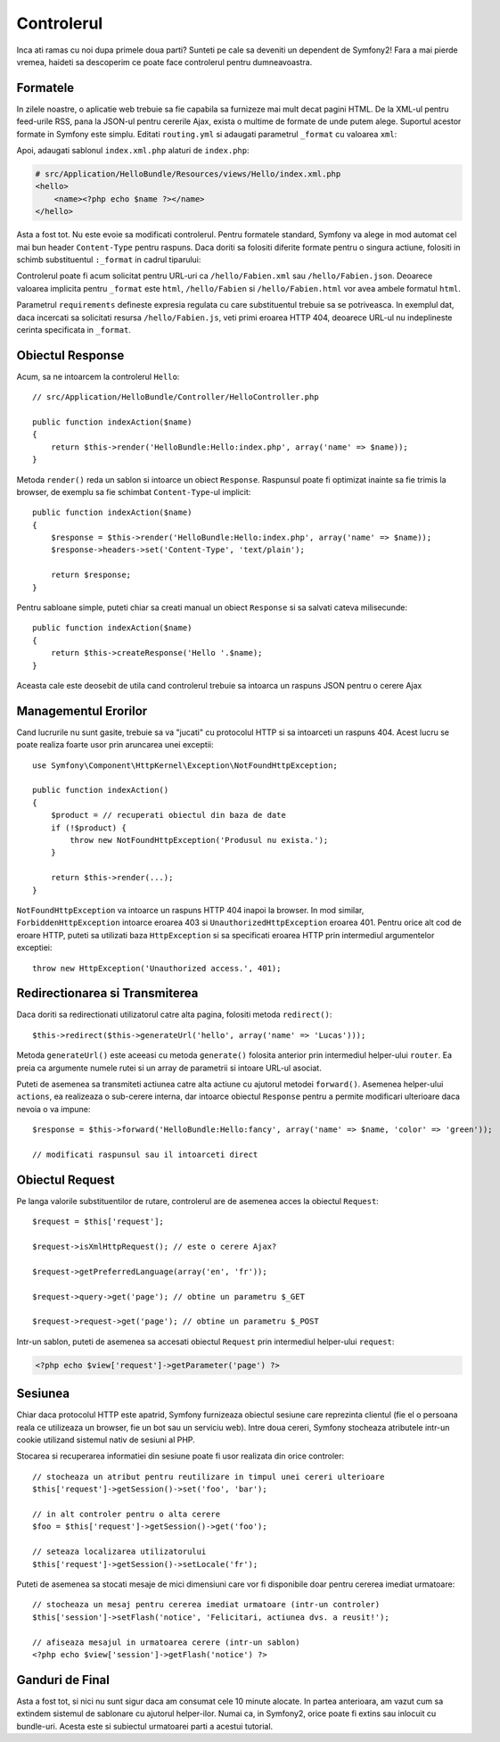 .. index::
   single: Controller
   single: MVC; Controller

Controlerul
===========

Inca ati ramas cu noi dupa primele doua parti? Sunteti pe cale sa deveniti un
dependent de Symfony2! Fara a mai pierde vremea, haideti sa descoperim ce poate
face controlerul pentru dumneavoastra.

.. index::
   single: Formats
   single: Controller; Formats
   single: Routing; Formats
   single: View; Formats

Formatele
---------

In zilele noastre, o aplicatie web trebuie sa fie capabila sa furnizeze mai mult
decat pagini HTML. De la XML-ul pentru feed-urile RSS, pana la JSON-ul pentru
cererile Ajax, exista o multime de formate de unde putem alege. Suportul acestor
formate in Symfony este simplu. Editati ``routing.yml`` si adaugati parametrul
``_format`` cu valoarea ``xml``:

.. configuration-block::

    .. code-block:: yaml

        # src/Application/HelloBundle/Resources/config/routing.yml
        hello:
            pattern:  /hello/:name
            defaults: { _controller: HelloBundle:Hello:index, _format: xml }

    .. code-block:: xml

        <!-- src/Application/HelloBundle/Resources/config/routing.xml -->
        <route id="hello" pattern="/hello/:name">
            <default key="_controller">HelloBundle:Hello:index</default>
            <default key="_format">xml</default>
        </route>

    .. code-block:: php

        // src/Application/HelloBundle/Resources/config/routing.php
        $collection->addRoute('hello', new Route('/hello/:name', array(
            '_controller' => 'HelloBundle:Hello:index',
            '_format'     => 'xml',
        )));

Apoi, adaugati sablonul ``index.xml.php`` alaturi de ``index.php``:

.. code-block:: xml+php

    # src/Application/HelloBundle/Resources/views/Hello/index.xml.php
    <hello>
        <name><?php echo $name ?></name>
    </hello>

Asta a fost tot. Nu este evoie sa modificati controlerul. Pentru formatele
standard, Symfony va alege in mod automat cel mai bun header ``Content-Type``
pentru raspuns. Daca doriti sa folositi diferite formate pentru o singura
actiune, folositi in schimb substituentul ``:_format`` in cadrul tiparului:

.. configuration-block::

    .. code-block:: yaml

        # src/Application/HelloBundle/Resources/config/routing.yml
        hello:
            pattern:      /hello/:name.:_format
            defaults:     { _controller: HelloBundle:Hello:index, _format: html }
            requirements: { _format: (html|xml|json) }

    .. code-block:: xml

        <!-- src/Application/HelloBundle/Resources/config/routing.xml -->
        <route id="hello" pattern="/hello/:name.:_format">
            <default key="_controller">HelloBundle:Hello:index</default>
            <default key="_format">html</default>
            <requirement key="_format">(html|xml|json)</requirement>
        </route>

    .. code-block:: php

        // src/Application/HelloBundle/Resources/config/routing.php
        $collection->addRoute('hello', new Route('/hello/:name.:_format', array(
            '_controller' => 'HelloBundle:Hello:index',
            '_format'     => 'html',
        ), array(
            '_format' => '(html|xml|json)',
        )));

Controlerul poate fi acum solicitat pentru URL-uri ca ``/hello/Fabien.xml`` sau
``/hello/Fabien.json``. Deoarece valoarea implicita pentru ``_format`` este
``html``, ``/hello/Fabien`` si ``/hello/Fabien.html`` vor avea ambele formatul
``html``.

Parametrul ``requirements`` defineste expresia regulata cu care substituentul
trebuie sa se potriveasca. In exemplul dat, daca incercati sa solicitati resursa
``/hello/Fabien.js``, veti primi eroarea HTTP 404, deoarece URL-ul nu
indeplineste cerinta specificata in ``_format``.

.. index::
   single: Response

Obiectul Response
-----------------

Acum, sa ne intoarcem la controlerul ``Hello``::

    // src/Application/HelloBundle/Controller/HelloController.php

    public function indexAction($name)
    {
        return $this->render('HelloBundle:Hello:index.php', array('name' => $name));
    }

Metoda ``render()`` reda un sablon si intoarce un obiect ``Response``. Raspunsul
poate fi optimizat inainte sa fie trimis la browser, de exemplu sa fie schimbat
``Content-Type``-ul implicit::

    public function indexAction($name)
    {
        $response = $this->render('HelloBundle:Hello:index.php', array('name' => $name));
        $response->headers->set('Content-Type', 'text/plain');

        return $response;
    }

Pentru sabloane simple, puteti chiar sa creati manual un obiect ``Response`` si
sa salvati cateva milisecunde::

    public function indexAction($name)
    {
        return $this->createResponse('Hello '.$name);
    }

Aceasta cale este deosebit de utila cand controlerul trebuie sa intoarca un
raspuns JSON pentru o cerere Ajax

.. index::
   single: Exceptions

Managementul Erorilor
---------------------

Cand lucrurile nu sunt gasite, trebuie sa va "jucati" cu protocolul HTTP si sa
intoarceti un raspuns 404. Acest lucru se poate realiza foarte usor prin
aruncarea unei exceptii::

    use Symfony\Component\HttpKernel\Exception\NotFoundHttpException;

    public function indexAction()
    {
        $product = // recuperati obiectul din baza de date
        if (!$product) {
            throw new NotFoundHttpException('Produsul nu exista.');
        }

        return $this->render(...);
    }

``NotFoundHttpException`` va intoarce un raspuns HTTP 404 inapoi la browser. In
mod similar, ``ForbiddenHttpException`` intoarce eroarea 403 si
``UnauthorizedHttpException`` eroarea 401. Pentru orice alt cod de eroare HTTP,
puteti sa utilizati baza ``HttpException`` si sa specificati eroarea HTTP prin
intermediul argumentelor exceptiei::

    throw new HttpException('Unauthorized access.', 401);

.. index::
   single: Controller; Redirect
   single: Controller; Forward

Redirectionarea si Transmiterea
-------------------------------

Daca doriti sa redirectionati utilizatorul catre alta pagina, folositi metoda
``redirect()``::

    $this->redirect($this->generateUrl('hello', array('name' => 'Lucas')));

Metoda ``generateUrl()`` este aceeasi cu metoda ``generate()`` folosita anterior
prin intermediul helper-ului ``router``. Ea preia ca argumente numele rutei si
un array de parametrii si intoare URL-ul asociat.

Puteti de asemenea sa transmiteti actiunea catre alta actiune cu ajutorul
metodei ``forward()``. Asemenea helper-ului ``actions``, ea realizeaza o
sub-cerere interna, dar intoarce obiectul ``Response`` pentru a permite
modificari ulterioare daca nevoia o va impune::

    $response = $this->forward('HelloBundle:Hello:fancy', array('name' => $name, 'color' => 'green'));

    // modificati raspunsul sau il intoarceti direct

.. index::
   single: Request

Obiectul Request
----------------

Pe langa valorile substituentilor de rutare, controlerul are de asemenea acces
la obiectul ``Request``::

    $request = $this['request'];

    $request->isXmlHttpRequest(); // este o cerere Ajax?

    $request->getPreferredLanguage(array('en', 'fr'));

    $request->query->get('page'); // obtine un parametru $_GET

    $request->request->get('page'); // obtine un parametru $_POST

Intr-un sablon, puteti de asemenea sa accesati obiectul ``Request`` prin
intermediul helper-ului ``request``:

.. code-block:: html+php

    <?php echo $view['request']->getParameter('page') ?>

Sesiunea
--------

Chiar daca protocolul HTTP este apatrid, Symfony furnizeaza obiectul sesiune
care reprezinta clientul (fie el o persoana reala ce utilizeaza un browser, fie
un bot sau un serviciu web). Intre doua cereri, Symfony stocheaza atributele
intr-un cookie utilizand sistemul nativ de sesiuni al PHP.

Stocarea si recuperarea informatiei din sesiune poate fi usor realizata din
orice controler::

    // stocheaza un atribut pentru reutilizare in timpul unei cereri ulterioare
    $this['request']->getSession()->set('foo', 'bar');

    // in alt controler pentru o alta cerere
    $foo = $this['request']->getSession()->get('foo');

    // seteaza localizarea utilizatorului
    $this['request']->getSession()->setLocale('fr');

Puteti de asemenea sa stocati mesaje de mici dimensiuni care vor fi disponibile
doar pentru cererea imediat urmatoare::

    // stocheaza un mesaj pentru cererea imediat urmatoare (intr-un controler)
    $this['session']->setFlash('notice', 'Felicitari, actiunea dvs. a reusit!');

    // afiseaza mesajul in urmatoarea cerere (intr-un sablon)
    <?php echo $view['session']->getFlash('notice') ?>

Ganduri de Final
----------------

Asta a fost tot, si nici nu sunt sigur daca am consumat cele 10 minute alocate.
In partea anterioara, am vazut cum sa extindem sistemul de sablonare cu ajutorul
helper-ilor. Numai ca, in Symfony2, orice poate fi extins sau inlocuit cu
bundle-uri. Acesta este si subiectul urmatoarei parti a acestui tutorial.
